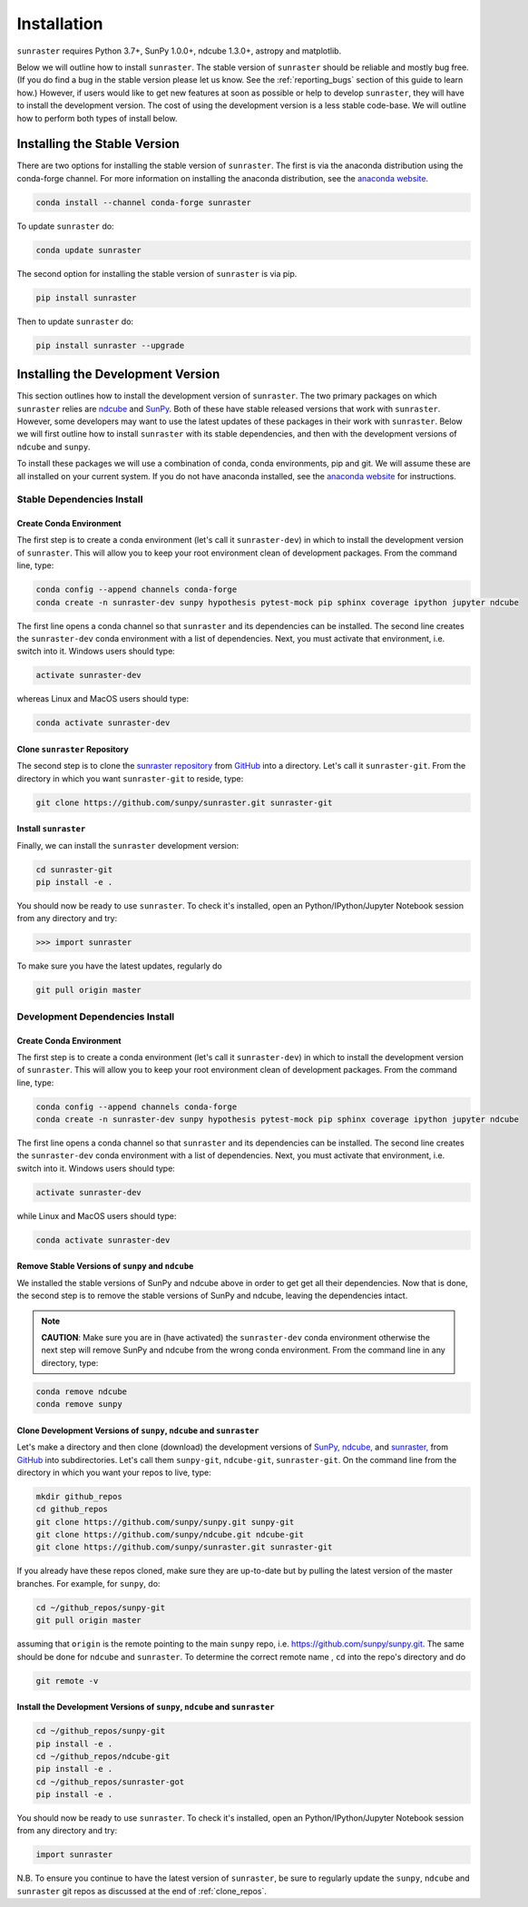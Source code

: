 ============
Installation
============

``sunraster`` requires Python 3.7+, SunPy 1.0.0+, ndcube 1.3.0+, astropy and
matplotlib.

Below we will outline how to install ``sunraster``.
The stable version of ``sunraster`` should be reliable and mostly bug free.
(If you do find a bug in the stable version please let us know.
See the :ref:`reporting_bugs` section of this guide to learn how.)
However, if users would like to get new features at soon as possible or
help to develop ``sunraster``, they will have to install the development version.
The cost of using the development version is a less stable code-base. We will outline
how to perform both types of install below.

.. _stable_install:

Installing the Stable Version
-----------------------------

There are two options for installing the stable version of ``sunraster``. The first is
via the anaconda distribution using the conda-forge channel.  For more
information on installing the anaconda distribution, see the `anaconda
website`_.

.. code-block:: console

  conda install --channel conda-forge sunraster

To update ``sunraster`` do:

.. code-block:: console

  conda update sunraster

The second option for installing the stable version of ``sunraster`` is via
pip.

.. code-block:: console

  pip install sunraster

Then to update ``sunraster`` do:

.. code-block:: console

  pip install sunraster --upgrade

.. _dev_install:

Installing the Development Version
----------------------------------

This section outlines how to install the development version of
``sunraster``. The two primary packages on which ``sunraster`` relies are `ndcube`_
and `SunPy`_. Both of these have stable released versions that work
with ``sunraster``. However, some developers may want to use the latest
updates of these packages in their work with ``sunraster``. Below we will first
outline how to install ``sunraster`` with its stable dependencies, and then
with the development versions of ``ndcube`` and ``sunpy``.

To install these packages we will use a combination of conda, conda
environments, pip and git. We will assume these are all installed on
your current system. If you do not have anaconda installed, see the
`anaconda website`_ for instructions.


Stable Dependencies Install
^^^^^^^^^^^^^^^^^^^^^^^^^^^

Create Conda Environment
""""""""""""""""""""""""
The first step is to create a conda environment (let's call it
``sunraster-dev``) in which to install the development version of ``sunraster``.
This will allow you to keep your root environment clean of development
packages.  From the command line, type:

.. code-block:: console

  conda config --append channels conda-forge
  conda create -n sunraster-dev sunpy hypothesis pytest-mock pip sphinx coverage ipython jupyter ndcube

The first line opens a conda channel so that ``sunraster`` and its
dependencies can be installed. The second line creates the
``sunraster-dev`` conda environment with a list of dependencies. Next,
you must activate that environment, i.e. switch into it.  Windows
users should type:

.. code-block:: console

  activate sunraster-dev

whereas Linux and MacOS users should type:

.. code-block:: console

  conda activate sunraster-dev

Clone ``sunraster`` Repository
""""""""""""""""""""""""""""""

The second step is to clone the `sunraster repository`_ from `GitHub`_ into
a directory.  Let's call it ``sunraster-git``. From the directory in which you
want ``sunraster-git`` to reside, type:

.. code-block:: console

  git clone https://github.com/sunpy/sunraster.git sunraster-git

Install ``sunraster``
"""""""""""""""""""""
Finally, we can install the ``sunraster`` development version:

.. code-block:: console

  cd sunraster-git
  pip install -e .

You should now be ready to use ``sunraster``. To check it's installed, open
an Python/IPython/Jupyter Notebook session from any directory and try:

.. code-block:: python

  >>> import sunraster

To make sure you have the latest updates, regularly do

.. code-block:: console

  git pull origin master

Development Dependencies Install
^^^^^^^^^^^^^^^^^^^^^^^^^^^^^^^^

Create Conda Environment
""""""""""""""""""""""""
The first step is to create a conda environment (let's call it
``sunraster-dev``) in which to install the development version of ``sunraster``.
This will allow you to keep your root environment clean of development
packages.  From the command line, type:

.. code-block:: console

  conda config --append channels conda-forge
  conda create -n sunraster-dev sunpy hypothesis pytest-mock pip sphinx coverage ipython jupyter ndcube

The first line opens a conda channel so that ``sunraster`` and its
dependencies can be installed. The second line creates the
``sunraster-dev`` conda environment with a list of dependencies. Next,
you must activate that environment, i.e. switch into it. Windows
users should type:

.. code-block:: console

  activate sunraster-dev

while Linux and MacOS users should type:

.. code-block:: console

  conda activate sunraster-dev

Remove Stable Versions of ``sunpy`` and ``ndcube``
""""""""""""""""""""""""""""""""""""""""""""""""""

We installed the stable versions of SunPy and ndcube above in
order to get get all their dependencies. Now that is done, the second
step is to remove the stable versions of SunPy and ndcube, leaving the
dependencies intact.

.. note::

    **CAUTION**: Make sure you are in (have activated) the ``sunraster-dev``
    conda environment otherwise the next step will remove SunPy and ndcube
    from the wrong conda environment. From the command line in any
    directory, type:

.. code-block:: console

  conda remove ndcube
  conda remove sunpy

.. _clone_repos:

Clone Development Versions of ``sunpy``, ``ndcube`` and ``sunraster``
"""""""""""""""""""""""""""""""""""""""""""""""""""""""""""""""""""""

Let's make a directory and then clone (download) the
development versions of `SunPy,`_ `ndcube,`_ and `sunraster,`_ from
`GitHub`_ into subdirectories.  Let's call them ``sunpy-git``,
``ndcube-git``, ``sunraster-git``.  On the command line from the
directory in which you want your repos to live, type:

.. code-block:: console

  mkdir github_repos
  cd github_repos
  git clone https://github.com/sunpy/sunpy.git sunpy-git
  git clone https://github.com/sunpy/ndcube.git ndcube-git
  git clone https://github.com/sunpy/sunraster.git sunraster-git

If you already have these repos cloned, make sure they are up-to-date
but by pulling the latest version of the master branches. For example,
for ``sunpy``, do:

.. code-block:: console

  cd ~/github_repos/sunpy-git
  git pull origin master

assuming that ``origin`` is the remote pointing to the main ``sunpy``
repo, i.e. https://github.com/sunpy/sunpy.git. The same should be done
for ``ndcube`` and ``sunraster``. To determine the correct remote name , ``cd``
into the repo's directory and do

.. code-block:: console

  git remote -v

Install the Development Versions of ``sunpy``, ``ndcube`` and ``sunraster``
"""""""""""""""""""""""""""""""""""""""""""""""""""""""""""""""""""""""""""

.. code-block:: console

  cd ~/github_repos/sunpy-git
  pip install -e .
  cd ~/github_repos/ndcube-git
  pip install -e .
  cd ~/github_repos/sunraster-got
  pip install -e .

You should now be ready to use ``sunraster``. To check it's installed, open
an Python/IPython/Jupyter Notebook session from any directory and try:

.. code-block:: python

  import sunraster

N.B. To ensure you continue to have the latest version of ``sunraster``, be
sure to regularly update the ``sunpy``, ``ndcube`` and ``sunraster`` git repos as
discussed at the end of :ref:`clone_repos`.

.. _ndcube: http://docs.sunpy.org/projects/ndcube/en/stable/
.. _SunPy: http://sunpy.org
.. _anaconda website: https://docs.anaconda.com/anaconda/install.html
.. _sunraster repository: https://github.com/sunpy/sunraster
.. _GitHub: https://github.com/
.. _SunPy,: https://github.com/sunpy/sunpy
.. _ndcube,: https://github.com/sunpy/ndcube
.. _sunraster,: https://github.com/sunpy/sunraster
